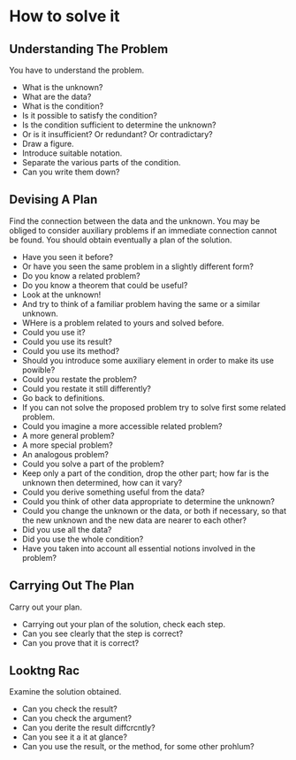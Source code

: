 * How to solve it
** Understanding The Problem
You have to understand the problem.

- What is the unknown? 
- What are the data? 
- What is the condition?
- Is it possible to satisfy the condition? 
- Is the condition sufficient to determine the unknown?
- Or is it insufficient? Or redundant? Or contradictary?
- Draw a figure. 
- Introduce suitable notation.
- Separate the various parts of the condition.
- Can you write them down?


** Devising A Plan
 Find the connection between the data and the unknown. You may be obliged to consider auxiliary problems if an immediate connection cannot be found. You should obtain eventually a plan of the solution.
 
 
- Have you seen it before?
- Or have you seen the same problem in a slightly different form?
- Do you know a related problem?
- Do you know a theorem that could be useful?
- Look at the unknown!
- And try to think of a familiar problem having the same or a similar unknown.
- WHere is a problem related to yours and solved before.
- Could you use it?
- Could you use its result?
- Could you use its method?
- Should you introduce some auxiliary element in order to make its use powible?
- Could you restate the problem?
- Could you restate it still differently? 
- Go back to definitions.
- If you can not solve the proposed problem try to solve first some related problem.
- Could you imagine a more accessible related problem?
- A more general problem?
- A more special problem?
- An analogous problem?
- Could you solve a part of the problem?
- Keep only a part of the condition, drop the other part; how far is the unknown then determined, how can it vary?
- Could you derive something useful from the data?
- Could you think of other data appropriate to determine the unknown?
- Could you change the unknown or the data, or both if necessary, so that the new unknown and the new data are nearer to each other?
- Did you use all the data?
- Did you use the whole condition?
- Have you taken into account all essential notions involved in the problem?
 
 
** Carrying Out The Plan
  Carry out your plan.

- Carrying out your plan of the solution, check each step.
- Can you see clearly that the step is correct?
- Can you prove that it is correct?
  
  
** Looktng Rac
  Examine the solution obtained.
  
- Can you check the result?
- Can you check the argument?
- Can you derite the result diffcrcntly?
- Can you see it a it at glance?
- Can you use the result, or the method, for some other prohlum?
